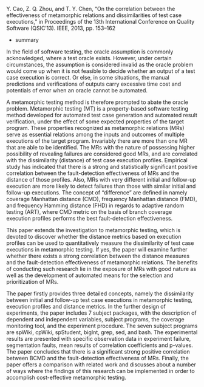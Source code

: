 #+BEGIN_COMMENT
.. title: On the correlation between the effectiveness of metamorphic relations and dissimilarities of test case executions Literature Review
.. slug: on-the-correlation-between-the-effectiveness-of-metamorphic-relations-and-dissimilarities-of-test-case-executions-literature-review
.. date: 2018-04-09 12:42:23 UTC+10:00
.. tags: literature review
.. category: RESH-900
.. link: 
.. description: 
.. type: text
#+END_COMMENT
[[../images/uow.jpg]]

Y. Cao, Z. Q. Zhou, and T. Y. Chen, “On the correlation between the effectiveness of metamorphic relations and dissimilarities of test case executions,” in Proceedings of the 13th International Conference on Quality Software (QSIC’13). IEEE, 2013, pp. 153–162

+ summary
In the field of software testing, the oracle assumption is commonly acknowledged, where a test oracle exists. However, under certain circumstances, the assumption is considered invalid as the oracle problem would come up when it is not feasible to decide whether an output of a test case execution is correct. Or else, in some situations, the manual predictions and verifications of outputs carry excessive time cost and potentials of error when an oracle cannot be automated.

A metamorphic testing method is therefore prompted to abate the oracle problem. Metamorphic testing (MT) is a property-based software testing method developed for automated test case generation and automated result verification, under the effect of some expected properties of the target program. These properties recognized as metamorphic relations (MRs) serve as essential relations among the inputs and outcomes of multiple executions of the target program. Invariably there are more than one MR that are able to be identified. The MRs with the nature of possessing higher possibility of revealing failures are considered good MRs, and are correlated with the dissimilarity (distance) of test case execution profiles. Empirical study has indicated that  there is a strong and statistically significant positive correlation between the fault-detection effectiveness of MRs and the distance of those profiles. Also, MRs with very different initial and follow-up execution are more likely to detect failures than those with similar initial and follow-up executions. The concept of “difference” are defined in namely coverage Manhattan distance (CMD), frequency Manhattan distance (FMD), and frequency Hamming distance (FHD) in regards to adaptive random testing (ART), where CMD metric on the basis of branch coverage execution profiles performs the best fault-detection effectiveness.

This paper extends the investigation to metamorphic testing, which is devoted to discover whether the distance metrics based on execution profiles can be used to quantitatively measure the dissimilarity of test case executions in metamorphic testing. If yes, the paper will examine further whether there exists a strong correlation between the distance measures and  the fault-detection effectiveness of metamorphic relations. The benefits of conducting such research lie in the exposure of MRs with good nature as well as the development of automated means for the selection and prioritization of MRs.

The paper firstly provides three detailed concepts, namely the dissimilarity between initial and follow-up test case executions in metamorphic testing, execution profiles and distance metrics. In the further design of experiments, the paper includes 7 subject packages, with the description of dependent and independent variables, subject programs, the coverage monitoring tool, and the experiment procedure. The seven subject programs are spWiki, cpWiki, spStudent, bigInt, grep, sed, and bash. The experimental results are presented with specific observation data in experiment failure, segmentation faults, mean results of correlation coefficients and p-values. The paper concludes that there is a significant strong positive correlation between BCMD and the fault-detection effectiveness of MRs. Finally, the paper offers a comparison with related work and discusses about a number of ways where the findings of this research can be implemented in order to accomplish cost-effective metamorphic testing.
